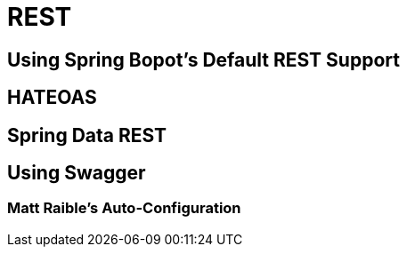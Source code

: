 = REST

== Using Spring Bopot's Default REST Support

== HATEOAS
== Spring Data REST
== Using Swagger 
=== Matt Raible's Auto-Configuration   
 
 
